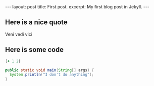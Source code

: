 #+STARTUP: showall indent
#+STARTUP: hidestars
#+OPTIONS: toc:nil, num:nil
#+BEGIN_HTML
---
layout: post
title: First post.
excerpt: My first blog post in Jekyll.
---
#+END_HTML

** Here is a nice quote
Veni vedi vici

** Here is some code
#+BEGIN_SRC clojure
(+ 1 2)
#+END_SRC

#+BEGIN_SRC java
public static void main(String[] args) {
  System.println("I don't do anything");
}
#+END_SRC
